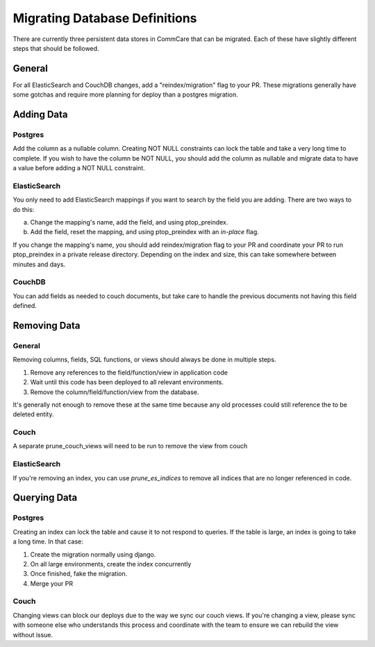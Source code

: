 Migrating Database Definitions
~~~~~~~~~~~~~~~~~~~~~~~~~~~~~~

There are currently three persistent data stores in CommCare that can be migrated.
Each of these have slightly different steps that should be followed.

General
-------
For all ElasticSearch and CouchDB changes, add a "reindex/migration" flag to your PR.
These migrations generally have some gotchas and require more planning for deploy than a postgres migration.

Adding Data
-----------

Postgres
''''''''
Add the column as a nullable column. Creating NOT NULL constraints can lock the table
and take a very long time to complete. If you wish to have the column be NOT NULL, you
should add the column as nullable and migrate data to have a value before adding a
NOT NULL constraint.

ElasticSearch
'''''''''''''
You only need to add ElasticSearch mappings if you want to search by the field you are adding.
There are two ways to do this:

a. Change the mapping's name, add the field, and using ptop_preindex.
b. Add the field, reset the mapping, and using ptop_preindex with an `in-place` flag.

If you change the mapping's name, you should add reindex/migration flag to your PR and coordinate
your PR to run ptop_preindex in a private release directory. Depending on the index and size,
this can take somewhere between minutes and days.

CouchDB
'''''''
You can add fields as needed to couch documents, but take care to handle the previous documents
not having this field defined.

Removing Data
-------------

General
'''''''
Removing columns, fields, SQL functions, or views should always be done in multiple steps.

1. Remove any references to the field/function/view in application code
2. Wait until this code has been deployed to all relevant environments.
3. Remove the column/field/function/view from the database.


It's generally not enough to remove these at the same time because any old processes could
still reference the to be deleted entity.

Couch
'''''
A separate prune_couch_views will need to be run to remove the view from couch

ElasticSearch
'''''''''''''
If you're removing an index, you can use `prune_es_indices` to remove all indices that are
no longer referenced in code.

Querying Data
-------------

Postgres
''''''''
Creating an index can lock the table and cause it to not respond to queries. If the table is
large, an index is going to take a long time. In that case:

1. Create the migration normally using django.
2. On all large environments, create the index concurrently
3. Once finished, fake the migration.
4. Merge your PR

Couch
'''''
Changing views can block our deploys due to the way we sync our couch views. If you're changing
a view, please sync with someone else who understands this process and coordinate with the team
to ensure we can rebuild the view without issue.
